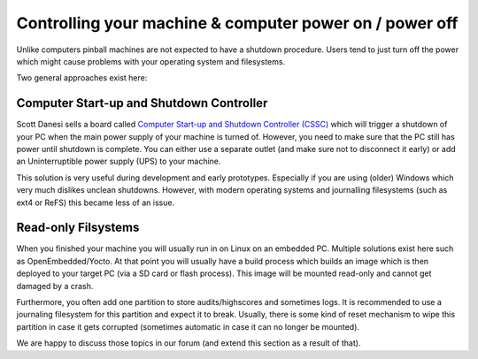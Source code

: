 Controlling your machine & computer power on / power off
========================================================

Unlike computers pinball machines are not expected to have a shutdown
procedure.
Users tend to just turn off the power which might cause problems with your
operating system and filesystems.

Two general approaches exist here:

Computer Start-up and Shutdown Controller
-----------------------------------------

Scott Danesi sells a board called
`Computer Start-up and Shutdown Controller (CSSC) <http://www.danesidesigns.com/products/cssc/>`_
which will trigger a shutdown of your PC when the main power supply of your
machine is turned of.
However, you need to make sure that the PC still has power until shutdown is
complete.
You can either use a separate outlet (and make sure not to disconnect it early)
or add an Uninterruptible power supply (UPS) to your machine.

This solution is very useful during development and early prototypes.
Especially if you are using (older) Windows which very much dislikes unclean
shutdowns.
However, with modern operating systems and journalling filesystems (such as
ext4 or ReFS) this became less of an issue.

Read-only Filsystems
--------------------

When you finished your machine you will usually run in on Linux on an embedded
PC.
Multiple solutions exist here such as OpenEmbedded/Yocto.
At that point you will usually have a build process which builds an image
which is then deployed to your target PC (via a SD card or flash process).
This image will be mounted read-only and cannot get damaged by a crash.

Furthermore, you often add one partition to store audits/highscores and
sometimes logs.
It is recommended to use a journaling filesystem for this partition and expect
it to break.
Usually, there is some kind of reset mechanism to wipe this partition in case
it gets corrupted (sometimes automatic in case it can no longer be mounted).

We are happy to discuss those topics in our forum (and extend this section as
a result of that).
